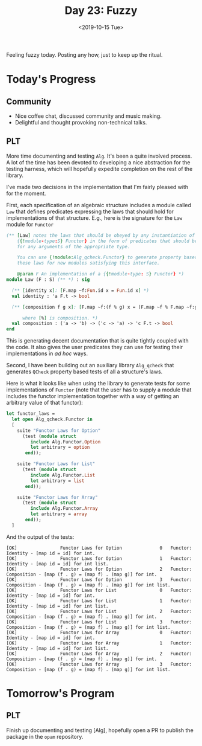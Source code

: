 #+TITLE: Day 23: Fuzzy
#+DATE: <2019-10-15 Tue>

Feeling fuzzy today. Posting any how, just to keep up the ritual.

* Today's Progress

** Community
- Nice coffee chat, discussed community and music making.
- Delightful and thought provoking non-technical talks.
** PLT
More time documenting and testing =Alg=. It's been a quite involved process. A
lot of the time has been devoted to developing a nice abstraction for the
testing harness, which will hopefully expedite completion on the rest of the
library.

I've made two decisions in the implementation that I'm fairly pleased with for
the moment.

First, each specification of an algebraic structure includes a module called
=Law= that defines predicates expressing the laws that should hold for
implementations of that structure. E.g., here is the signature for the =Law=
module for =Functor=

#+BEGIN_SRC ocaml
(** [Law] notes the laws that should be obeyed by any instantiation of
    {{!module-type:S} Functor} in the form of predicates that should be true
    for any arguments of the appropriate type.

    You can use {!module:Alg_qcheck.Functor} to generate property based tests of
    these laws for new modules satisfying this interface.

    @param F An implementation of a {{!module-type: S} Functor} *)
module Law (F : S) (** *) : sig

  (** [identity x]: [F.map ~f:Fun.id x = Fun.id x] *)
  val identity : 'a F.t -> bool

  (** [composition f g x]: [F.map ~f:(f % g) x = (F.map ~f % F.map ~f:g) x]

      where [%] is composition. *)
  val composition : ('a -> 'b) -> ('c -> 'a) -> 'c F.t -> bool
end
#+END_SRC

This is generating decent documentation that is quite tightly coupled with the
code. It also gives the user predicates they can use for testing their
implementations in /ad hoc/ ways.

Second, I have been building out an auxiliary library =Alg_qcheck= that
generates =QCheck= property based tests of all a structure's laws.

Here is what it looks like when using the library to generate tests for some
implementations of =Functor= (note that the user has to supply a module that
includes the functor implementation together with a way of getting an arbitrary
value of that functor):

#+BEGIN_SRC ocaml
let functor_laws =
  let open Alg_qcheck.Functor in
  [
    suite "Functor Laws for Option"
      (test (module struct
         include Alg.Functor.Option
         let arbitrary = option
       end));

    suite "Functor Laws for List"
      (test (module struct
         include Alg.Functor.List
         let arbitrary = list
       end));

    suite "Functor Laws for Array"
      (test (module struct
         include Alg.Functor.Array
         let arbitrary = array
       end));
  ]
#+END_SRC

And the output of the tests:

#+BEGIN_SRC console
[OK]                Functor Laws for Option              0   Functor: Identity - [map id = id] for int.
[OK]                Functor Laws for Option              1   Functor: Identity - [map id = id] for int list.
[OK]                Functor Laws for Option              2   Functor: Composition - [map (f . g) = (map f) . (map g)] for int.
[OK]                Functor Laws for Option              3   Functor: Composition - [map (f . g) = (map f) . (map g)] for int list.
[OK]                Functor Laws for List                0   Functor: Identity - [map id = id] for int.
[OK]                Functor Laws for List                1   Functor: Identity - [map id = id] for int list.
[OK]                Functor Laws for List                2   Functor: Composition - [map (f . g) = (map f) . (map g)] for int.
[OK]                Functor Laws for List                3   Functor: Composition - [map (f . g) = (map f) . (map g)] for int list.
[OK]                Functor Laws for Array               0   Functor: Identity - [map id = id] for int.
[OK]                Functor Laws for Array               1   Functor: Identity - [map id = id] for int list.
[OK]                Functor Laws for Array               2   Functor: Composition - [map (f . g) = (map f) . (map g)] for int.
[OK]                Functor Laws for Array               3   Functor: Composition - [map (f . g) = (map f) . (map g)] for int list.
#+END_SRC

* Tomorrow's Program

** PLT
Finish up documenting and testing [Alg], hopefully open a PR to publish the
package in the =opam= repository.
